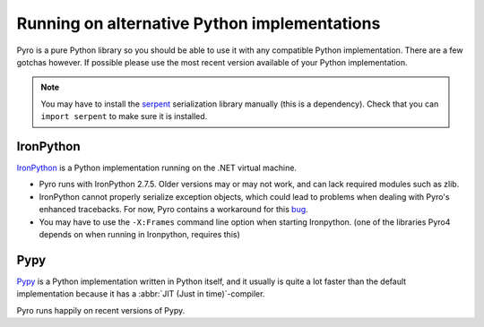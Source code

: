 .. index:: alternative Python implementations

*********************************************
Running on alternative Python implementations
*********************************************

Pyro is a pure Python library so you should be able to use it with
any compatible Python implementation. There are a few gotchas however.
If possible please use the most recent version available of your Python implementation.

.. note::
    You may have to install the `serpent <https://pypi.python.org/pypi/serpent>`_ serialization library manually (this is a dependency).
    Check that you can ``import serpent`` to make sure it is installed.


.. index:: IronPython

IronPython
----------
`IronPython <http://ironpython.net>`_ is a Python implementation running on the .NET virtual machine.

- Pyro runs with IronPython 2.7.5. Older versions may or may not work, and can lack required modules such as zlib.

- IronPython cannot properly serialize exception objects, which could lead to problems when dealing with
  Pyro's enhanced tracebacks. For now, Pyro contains a workaround for this `bug <https://github.com/IronLanguages/main/issues/943>`_.

- You may have to use the ``-X:Frames`` command line option when starting Ironpython.
  (one of the libraries Pyro4 depends on when running in Ironpython, requires this)


.. index:: Pypy

Pypy
----
`Pypy <http://pypy.org>`_ is a Python implementation written in Python itself, and it usually
is quite a lot faster than the default implementation because it has a :abbr:`JIT (Just in time)`-compiler.

Pyro runs happily on recent versions of Pypy.
